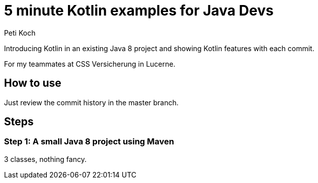 = 5 minute Kotlin examples for Java Devs
Peti Koch

Introducing Kotlin in an existing Java 8 project and showing Kotlin features with each commit.

For my teammates at CSS Versicherung in Lucerne.

== How to use

Just review the commit history in the master branch.

== Steps

=== Step 1: A small Java 8 project using Maven

3 classes, nothing fancy.



